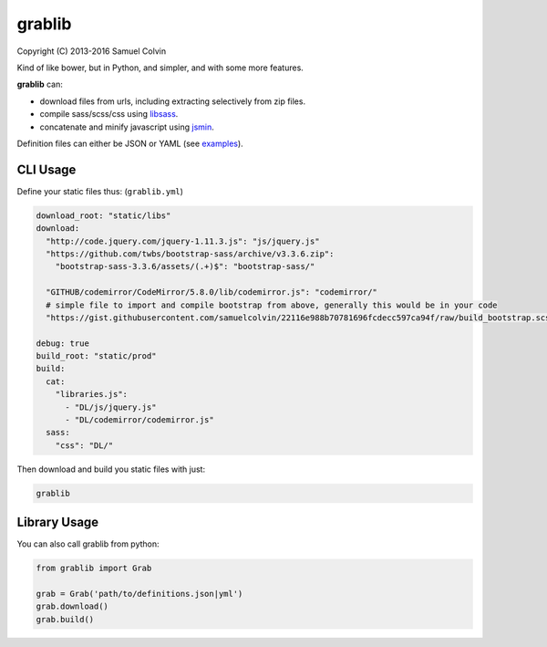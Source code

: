 grablib
=======

|Build Status| |codecov.io| |PyPI Status| |license|

Copyright (C) 2013-2016 Samuel Colvin

Kind of like bower, but in Python, and simpler, and with some more features.

**grablib** can:

* download files from urls, including extracting selectively from zip files.
* compile sass/scss/css using `libsass`_.
* concatenate and minify javascript using `jsmin`_.

Definition files can either be JSON or YAML (see `examples`_).

CLI Usage
---------

Define your static files thus: (``grablib.yml``)

.. code:: yaml

    download_root: "static/libs"
    download:
      "http://code.jquery.com/jquery-1.11.3.js": "js/jquery.js"
      "https://github.com/twbs/bootstrap-sass/archive/v3.3.6.zip":
        "bootstrap-sass-3.3.6/assets/(.+)$": "bootstrap-sass/"

      "GITHUB/codemirror/CodeMirror/5.8.0/lib/codemirror.js": "codemirror/"
      # simple file to import and compile bootstrap from above, generally this would be in your code
      "https://gist.githubusercontent.com/samuelcolvin/22116e988b70781696fcdecc597ca94f/raw/build_bootstrap.scss": "/"

    debug: true
    build_root: "static/prod"
    build:
      cat:
        "libraries.js":
          - "DL/js/jquery.js"
          - "DL/codemirror/codemirror.js"
      sass:
        "css": "DL/"

Then download and build you static files with just:

.. code::

    grablib

Library Usage
-------------

You can also call grablib from python:

.. code:: python

    from grablib import Grab

    grab = Grab('path/to/definitions.json|yml')
    grab.download()
    grab.build()

.. |Build Status| image:: https://travis-ci.org/samuelcolvin/grablib.svg?branch=master
   :target: https://travis-ci.org/samuelcolvin/grablib
.. |codecov.io| image:: http://codecov.io/github/samuelcolvin/grablib/coverage.svg?branch=master
   :target: http://codecov.io/github/samuelcolvin/grablib?branch=master
.. |PyPI Status| image:: https://img.shields.io/pypi/v/grablib.svg?style=flat
   :target: https://pypi.python.org/pypi/grablib
.. |license| image:: https://img.shields.io/pypi/l/grablib.svg
   :target: https://github.com/samuelcolvin/grablib
.. _libsass: https://pypi.python.org/pypi/libsass/0.11.2
.. _jsmin: https://bitbucket.org/dcs/jsmin/
.. _examples: examples
